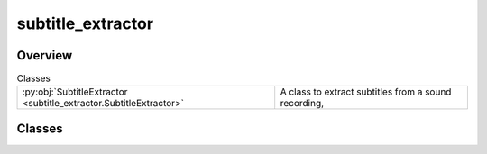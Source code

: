 
subtitle_extractor
==================

.. py:module:: subtitle_extractor


Overview
--------

.. list-table:: Classes
   :header-rows: 0
   :widths: auto
   :class: summarytable

   * - :py:obj:`SubtitleExtractor <subtitle_extractor.SubtitleExtractor>`
     - A class to extract subtitles from a sound recording,




Classes
-------

.. py:class:: SubtitleExtractor

   A class to extract subtitles from a sound recording,
   merge short subtitles into longer ones, or extract them as text tokens


   .. rubric:: Overview


   .. list-table:: Methods
      :header-rows: 0
      :widths: auto
      :class: summarytable

      * - :py:obj:`build_subtitles_as_text_tokens <subtitle_extractor.SubtitleExtractor.build_subtitles_as_text_tokens>`\ (subtitles)
        - Create blocks of subtitles
      * - :py:obj:`merge_short_subtitles <subtitle_extractor.SubtitleExtractor.merge_short_subtitles>`\ (subtitles, min_duration)
        - Merge subtitles which total duration is less than 7 seconds


   .. rubric:: Members

   .. py:method:: build_subtitles_as_text_tokens(subtitles) -> list[str]

      Create blocks of subtitles

      :param subtitles: The subtitles to process

      :returns: list of text tokens corresponding to the subtitles in some sort
                of human readeable format


   .. py:method:: merge_short_subtitles(subtitles, min_duration=7)

      Merge subtitles which total duration is less than 7 seconds







